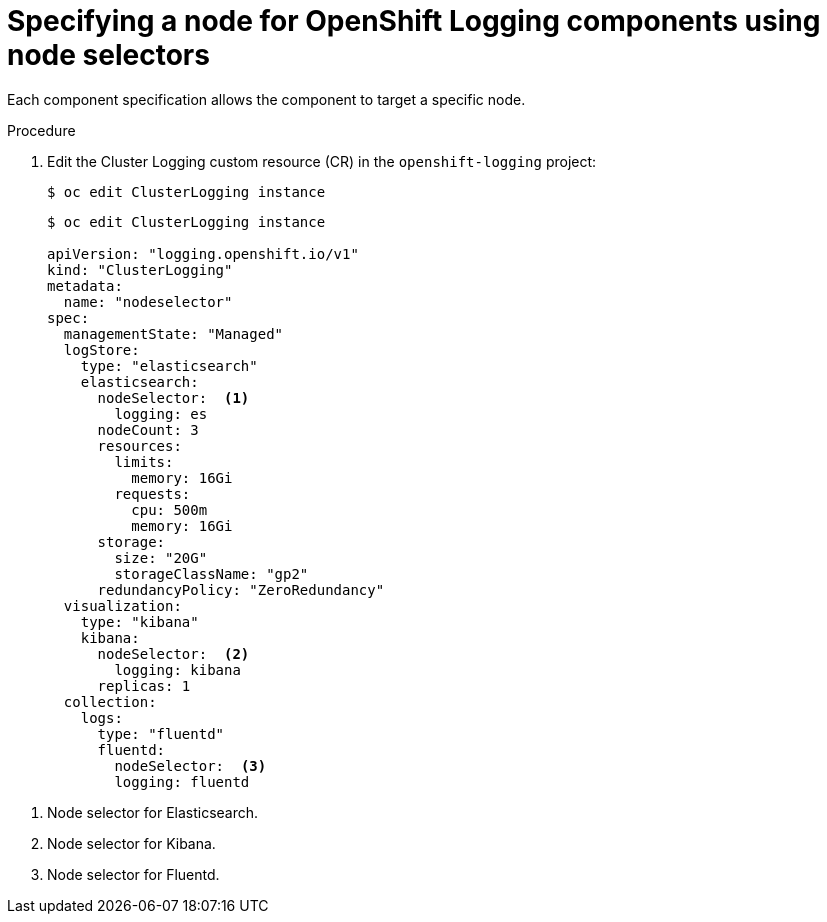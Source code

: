 // Module included in the following assemblies:
//
// * logging/cluster-logging-elasticsearch.adoc

[id="cluster-logging-configuring-node-selector_{context}"]
= Specifying a node for OpenShift Logging components using node selectors

Each component specification allows the component to target a specific node.

.Procedure

. Edit the Cluster Logging custom resource (CR) in the `openshift-logging` project:
+
----
$ oc edit ClusterLogging instance
----
+
[source,yaml]
----
$ oc edit ClusterLogging instance

apiVersion: "logging.openshift.io/v1"
kind: "ClusterLogging"
metadata:
  name: "nodeselector"
spec:
  managementState: "Managed"
  logStore:
    type: "elasticsearch"
    elasticsearch:
      nodeSelector:  <1>
        logging: es
      nodeCount: 3
      resources:
        limits:
          memory: 16Gi
        requests:
          cpu: 500m
          memory: 16Gi
      storage:
        size: "20G"
        storageClassName: "gp2"
      redundancyPolicy: "ZeroRedundancy"
  visualization:
    type: "kibana"
    kibana:
      nodeSelector:  <2>
        logging: kibana
      replicas: 1
  collection:
    logs:
      type: "fluentd"
      fluentd:
        nodeSelector:  <3>
        logging: fluentd
----

<1> Node selector for Elasticsearch.
<2> Node selector for Kibana.
<3> Node selector for Fluentd.
